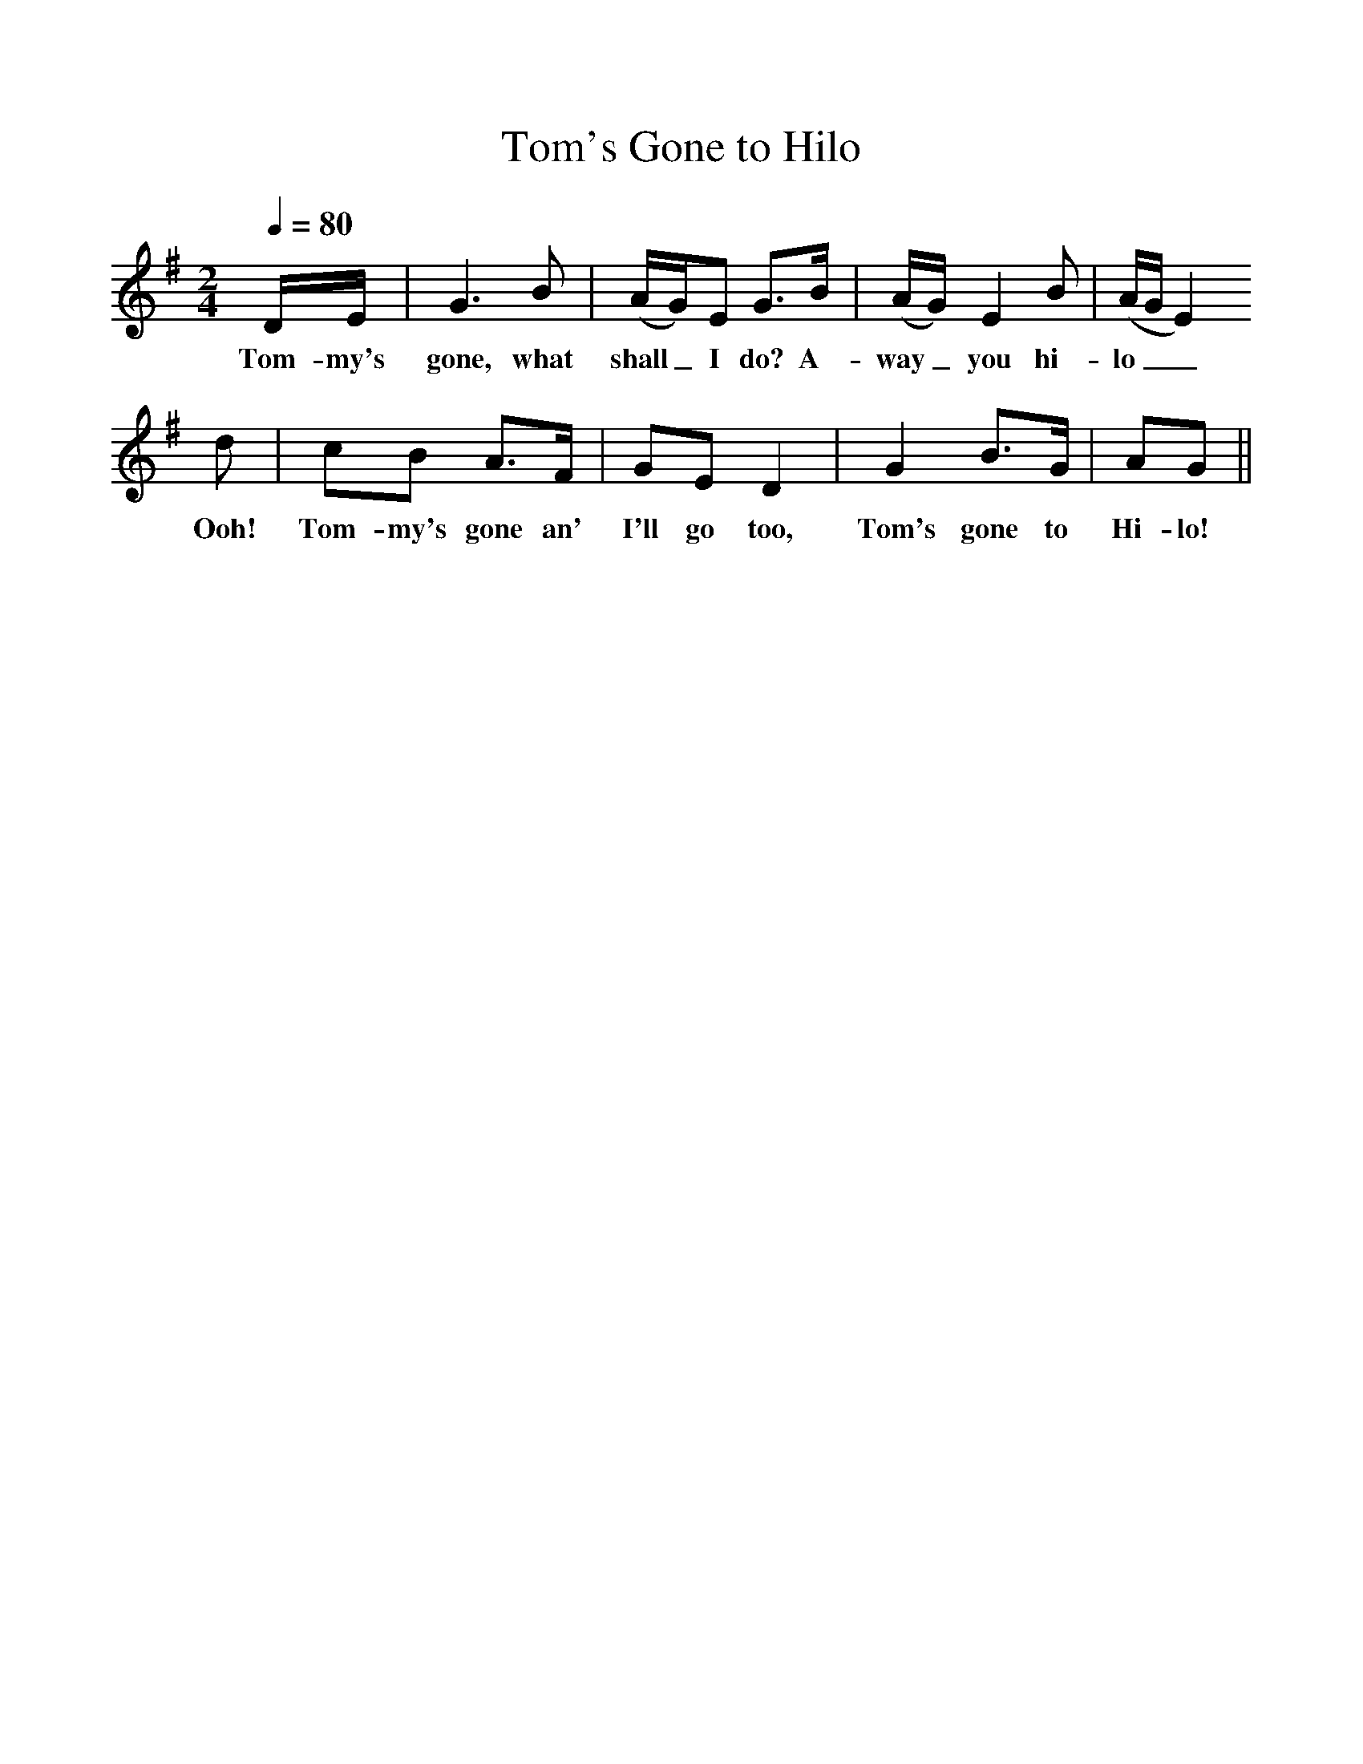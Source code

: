 %%scale 1
X:1
T:Tom's Gone to Hilo
B:S Hugill, 1994, Shanties from the Seven Seas,Mystic Seaport Museum, Conn.
Z:Stan Hugill
Q:1/4=80
M:2/4     %Meter
L:1/16     %
K:G
DE |G6 B2 |(AG)E2 G3B |(AG) E4 B2 | (AGE4) 
w:Tom-my's gone, what shall_ I do? A-way_ you hi-lo__ 
d2 |c2B2 A3F |G2E2 D4 |G4 B3G | A2G2 ||
w:Ooh! Tom-my's gone an' I'll go too, Tom's gone to Hi-lo! 